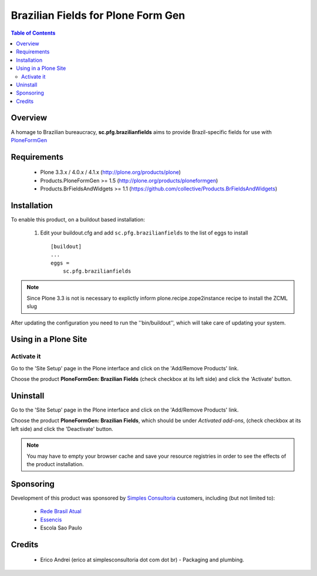 ================================================
Brazilian Fields for Plone Form Gen
================================================

.. contents:: Table of Contents
   :depth: 2

Overview
--------
A homage to Brazilian bureaucracy, **sc.pfg.brazilianfields** aims to provide 
Brazil-specific fields for use with `PloneFormGen 
<http://plone.org/products/ploneformgen>`_


Requirements
------------

    * Plone 3.3.x / 4.0.x / 4.1.x (http://plone.org/products/plone)
    
    * Products.PloneFormGen >= 1.5 (http://plone.org/products/ploneformgen)

    * Products.BrFieldsAndWidgets >= 1.1 (https://github.com/collective/Products.BrFieldsAndWidgets)
    
Installation
------------

To enable this product, on a buildout based installation:

    1. Edit your buildout.cfg and add ``sc.pfg.brazilianfields``
       to the list of eggs to install ::

        [buildout]
        ...
        eggs = 
            sc.pfg.brazilianfields

.. note:: Since Plone 3.3 is not is necessary to explictly inform 
          plone.recipe.zope2instance recipe to install the ZCML slug

After updating the configuration you need to run the ''bin/buildout'',
which will take care of updating your system.

Using in a Plone Site
----------------------

Activate it
^^^^^^^^^^^^^^^^^^^^

Go to the 'Site Setup' page in the Plone interface and click on the
'Add/Remove Products' link.

Choose the product **PloneFormGen: Brazilian Fields** (check checkbox at its 
left side) and click the 'Activate' button.


Uninstall
-------------

Go to the 'Site Setup' page in the Plone interface and click on the
'Add/Remove Products' link.

Choose the product **PloneFormGen: Brazilian Fields**, which should be under 
*Activated add-ons*, (check checkbox at its left side) and click the 
'Deactivate' button.

.. note:: You may have to empty your browser cache and save your resource 
          registries in order to see the effects of the product installation.

Sponsoring
----------

Development of this product was sponsored by `Simples Consultoria 
<http://www.simplesconsultoria.com.br/>`_ customers, including (but not limited 
to):

    * `Rede Brasil Atual <http://www.redebrasilatual.com.br/>`_
    
    * `Essencis <http://www.essencis.com.br/>`_
    
    * Escola Sao Paulo


Credits
-------

    * Erico Andrei (erico at simplesconsultoria dot com dot br) - Packaging and
      plumbing.


